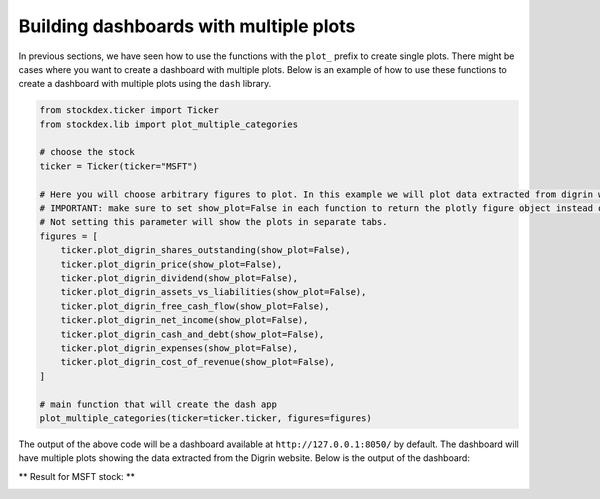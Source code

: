 Building dashboards with multiple plots
=======================================

In previous sections, we have seen how to use the functions with the ``plot_`` prefix to create single plots.
There might be cases where you want to create a dashboard with multiple plots.  
Below is an example of how to use these functions to create a dashboard with multiple plots using the ``dash`` library.

.. code-block:: python

   from stockdex.ticker import Ticker
   from stockdex.lib import plot_multiple_categories

   # choose the stock
   ticker = Ticker(ticker="MSFT")

   # Here you will choose arbitrary figures to plot. In this example we will plot data extracted from digrin website
   # IMPORTANT: make sure to set show_plot=False in each function to return the plotly figure object instead of showing the plot.
   # Not setting this parameter will show the plots in separate tabs.
   figures = [
       ticker.plot_digrin_shares_outstanding(show_plot=False),
       ticker.plot_digrin_price(show_plot=False),
       ticker.plot_digrin_dividend(show_plot=False),
       ticker.plot_digrin_assets_vs_liabilities(show_plot=False),
       ticker.plot_digrin_free_cash_flow(show_plot=False),
       ticker.plot_digrin_net_income(show_plot=False),
       ticker.plot_digrin_cash_and_debt(show_plot=False),
       ticker.plot_digrin_expenses(show_plot=False),
       ticker.plot_digrin_cost_of_revenue(show_plot=False),
   ]

   # main function that will create the dash app
   plot_multiple_categories(ticker=ticker.ticker, figures=figures)

The output of the above code will be a dashboard available at ``http://127.0.0.1:8050/`` by default.  
The dashboard will have multiple plots showing the data extracted from the Digrin website.  
Below is the output of the dashboard:

** Result for MSFT stock: **

.. image:: ../../images/dashboard_multiple_plots_msft.png
   :alt: Dashboard with multiple plots for MSFT stock
   :align: center
   :width: 80%
